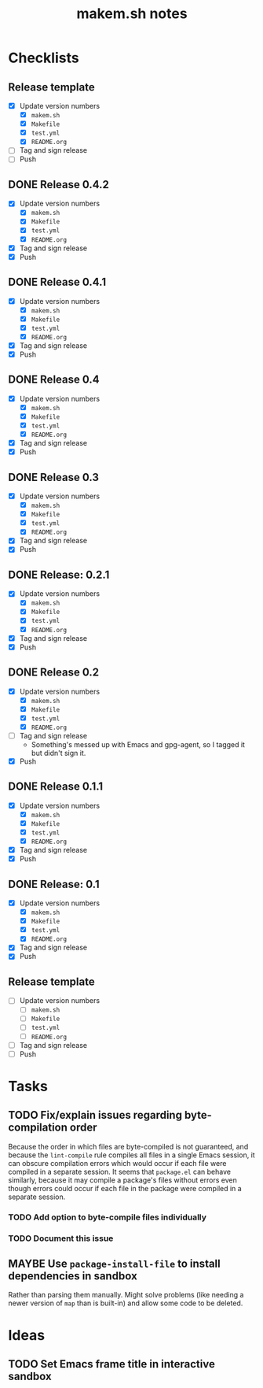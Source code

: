 #+TITLE: makem.sh notes

* Checklists

** Release template

+  [X] Update version numbers
     -  [X] =makem.sh=
     -  [X] =Makefile=
     -  [X] =test.yml=
     -  [X] =README.org=
+  [ ] Tag and sign release
+  [ ] Push

** DONE Release 0.4.2
CLOSED: [2020-12-02 Wed 14:20]
:LOGBOOK:
-  State "DONE"       from              [2020-12-19 Sat 07:33]
:END:

+  [X] Update version numbers
     -  [X] =makem.sh=
     -  [X] =Makefile=
     -  [X] =test.yml=
     -  [X] =README.org=
+  [X] Tag and sign release
+  [X] Push

** DONE Release 0.4.1
CLOSED: [2020-12-01 Tue 16:39]
:LOGBOOK:
-  State "DONE"       from              [2020-12-01 Tue 16:39]
:END:

+  [X] Update version numbers
     -  [X] =makem.sh=
     -  [X] =Makefile=
     -  [X] =test.yml=
     -  [X] =README.org=
+  [X] Tag and sign release
+  [X] Push

** DONE Release 0.4
CLOSED: [2020-11-28 Sat 11:42]
:LOGBOOK:
-  State "DONE"       from              [2020-11-28 Sat 11:42]
:END:

+  [X] Update version numbers
     -  [X] =makem.sh=
     -  [X] =Makefile=
     -  [X] =test.yml=
     -  [X] =README.org=
+  [X] Tag and sign release
+  [X] Push

** DONE Release 0.3
CLOSED: [2020-11-24 Tue 12:16]
:LOGBOOK:
-  State "DONE"       from              [2020-11-24 Tue 12:16]
:END:

+  [X] Update version numbers
     -  [X] =makem.sh=
     -  [X] =Makefile=
     -  [X] =test.yml=
     -  [X] =README.org=
+  [X] Tag and sign release
+  [X] Push

** DONE Release: 0.2.1
CLOSED: [2020-11-22 Sun 15:00]
:LOGBOOK:
-  State "DONE"       from              [2020-11-22 Sun 15:00]
:END:

+  [X] Update version numbers
     -  [X] =makem.sh=
     -  [X] =Makefile=
     -  [X] =test.yml=
     -  [X] =README.org=
+  [X] Tag and sign release
+  [X] Push

** DONE Release 0.2
CLOSED: [2020-11-16 Mon 06:00]
:LOGBOOK:
-  State "DONE"       from              [2020-11-16 Mon 06:00]
:END:

+  [X] Update version numbers
     -  [X] =makem.sh=
     -  [X] =Makefile=
     -  [X] =test.yml=
     -  [X] =README.org=
+  [-] Tag and sign release
     -  Something's messed up with Emacs and gpg-agent, so I tagged it but didn't sign it.
+  [X] Push

** DONE Release 0.1.1
CLOSED: [2020-11-13 Fri 21:42]
:LOGBOOK:
-  State "DONE"       from              [2020-11-13 Fri 21:42]
:END:

+  [X] Update version numbers
     -  [X] =makem.sh=
     -  [X] =Makefile=
     -  [X] =test.yml=
     -  [X] =README.org=
+  [X] Tag and sign release
+  [X] Push

** DONE Release: 0.1
CLOSED: [2020-11-13 Fri 21:42]
:LOGBOOK:
-  State "DONE"       from              [2020-11-13 Fri 21:42]
:END:

+  [X] Update version numbers
     -  [X] =makem.sh=
     -  [X] =Makefile=
     -  [X] =test.yml=
     -  [X] =README.org=
+  [X] Tag and sign release
+  [X] Push

** Release template

+  [ ] Update version numbers
     -  [ ] =makem.sh=
     -  [ ] =Makefile=
     -  [ ] =test.yml=
     -  [ ] =README.org=
+  [ ] Tag and sign release
+  [ ] Push

* Tasks

** TODO Fix/explain issues regarding byte-compilation order

Because the order in which files are byte-compiled is not guaranteed, and because the =lint-compile= rule compiles all files in a single Emacs session, it can obscure compilation errors which would occur if each file were compiled in a separate session.  It seems that =package.el= can behave similarly, because it may compile a package's files without errors even though errors could occur if each file in the package were compiled in a separate session.

*** TODO Add option to byte-compile files individually

*** TODO Document this issue

** MAYBE Use =package-install-file= to install dependencies in sandbox
:LOGBOOK:
-  State "MAYBE"      from              [2020-11-13 Fri 20:47]
:END:

Rather than parsing them manually.  Might solve problems (like needing a newer version of =map= than is built-in) and allow some code to be deleted.

* Ideas

** TODO Set Emacs frame title in interactive sandbox
